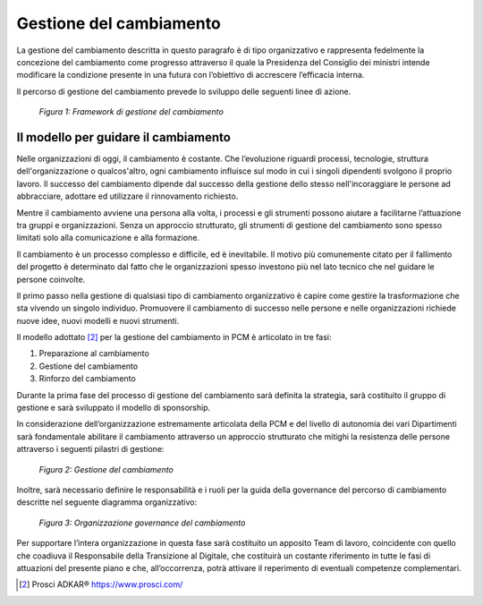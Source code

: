 Gestione del cambiamento
========================

La gestione del cambiamento descritta in questo paragrafo è di tipo organizzativo e rappresenta fedelmente la concezione del cambiamento come progresso attraverso il quale la Presidenza del Consiglio dei ministri intende modificare la condizione presente in una futura con l’obiettivo di accrescere l’efficacia interna.	

Il percorso di gestione del cambiamento prevede lo sviluppo delle seguenti linee di azione.

.. figure:: /images/figura1.png
   :alt: Figura 1: Framework di gestione del cambiamento
   :scale: 60 %

   *Figura 1: Framework di gestione del cambiamento*
 
 
Il modello per guidare il cambiamento
~~~~~~~~~~~~~~~~~~~~~~~~~~~~~~~~~~~~~

Nelle organizzazioni di oggi, il cambiamento è costante. Che l’evoluzione riguardi processi, tecnologie, struttura dell'organizzazione o qualcos'altro, ogni cambiamento influisce sul modo in cui i singoli dipendenti svolgono il proprio lavoro. Il successo del cambiamento dipende dal successo della gestione dello stesso nell'incoraggiare le persone ad abbracciare, adottare ed utilizzare il rinnovamento richiesto.

Mentre il cambiamento avviene una persona alla volta, i processi e gli strumenti possono aiutare a facilitarne l’attuazione tra gruppi e organizzazioni. Senza un approccio strutturato, gli strumenti di gestione del cambiamento sono spesso limitati solo alla comunicazione e alla formazione.

Il cambiamento è un processo complesso e difficile, ed è inevitabile. Il motivo più comunemente citato per il fallimento del progetto è determinato dal fatto che le organizzazioni spesso investono più nel lato tecnico che nel guidare le persone coinvolte.

Il primo passo nella gestione di qualsiasi tipo di cambiamento organizzativo è capire come gestire la trasformazione che sta vivendo un singolo individuo. Promuovere il cambiamento di successo nelle persone e nelle organizzazioni richiede nuove idee, nuovi modelli e nuovi strumenti.

Il modello adottato [2]_ per la gestione del cambiamento in PCM è articolato in tre fasi:

1) 	Preparazione al cambiamento
2) 	Gestione del cambiamento
3) 	Rinforzo del cambiamento

Durante la prima fase del processo di gestione del cambiamento sarà definita la strategia, sarà costituito il gruppo di gestione e sarà sviluppato il modello di sponsorship.

In considerazione dell’organizzazione estremamente articolata della PCM e del livello di autonomia dei vari Dipartimenti sarà fondamentale abilitare il cambiamento attraverso un approccio strutturato che mitighi la resistenza delle persone attraverso i seguenti pilastri di gestione:

.. figure:: /images/figura2.png
   :alt: Figura 2: Gestione del cambiamento
   :scale: 60 %

   *Figura 2: Gestione del cambiamento*
   
Inoltre, sarà necessario definire le responsabilità e i ruoli per la guida della governance del percorso di cambiamento descritte nel seguente diagramma organizzativo:

.. figure:: /images/figura3.png
   :alt: Figura 3: Organizzazione governance del cambiamento
   :scale: 60 %

   *Figura 3: Organizzazione governance del cambiamento*
 
 
Per supportare l’intera organizzazione in questa fase sarà costituito un apposito Team di lavoro, coincidente con quello che coadiuva il Responsabile della Transizione al Digitale, che costituirà un costante riferimento in tutte le fasi di attuazioni del presente piano e che, all’occorrenza, potrà attivare il reperimento di eventuali competenze complementari.
   
.. [2] Prosci ADKAR® https://www.prosci.com/